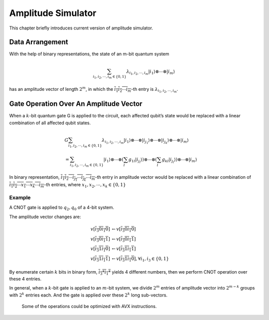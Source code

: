 Amplitude Simulator
===================

This chapter briefly introduces current version of amplitude simulator.

Data Arrangement
----------------

With the help of binary representations, the state of an m-bit quantum
system

.. math::


   \sum_{i_1, i_2, \cdots, i_m \in \{0,1\}} \lambda_{i_1, i_2, \cdots, i_m} \left| i_1 \right\rangle \otimes \cdots \otimes \left| i_m \right\rangle

has an amplitude vector of length :math:`2^m`, in which the
:math:`\overline{i_1 i_2 \cdots i_m}`-th entry is
:math:`\lambda_{i_1, i_2, \cdots, i_m}`.

Gate Operation Over An Amplitude Vector
---------------------------------------

When a :math:`k`-bit quantum gate G is applied to the circuit, each
affected qubit’s state would be replaced with a linear combination of
all affected qubit states.

.. math::


       & G \sum_{i_1, i_2, \cdots, i_m \in \{0,1\}} \lambda_{i_1, i_2, \cdots, i_m} \left| i_1 \right\rangle \otimes \cdots \otimes \left| i_{j_1} \right\rangle \otimes \cdots \otimes \left| i_{j_k} \right\rangle \otimes \cdots \otimes \left| i_m \right\rangle \\
       & = \sum_{i_1, i_2, \cdots, i_m \in \{0,1\}} \left| i_1 \right\rangle \otimes \cdots \otimes \left( \sum_{l} g_{1l} \left| i_{j_l} \right\rangle \right) \otimes \cdots \otimes \left(\sum_{l} g_{kl} \left| i_{j_l} \right\rangle \right) \otimes \cdots \otimes \left| i_m \right\rangle

In binary representation,
:math:`\overline{i_1 i_2 \cdots i_{j_1} \cdots i_{j_k} \cdots i_m}`-th
entry in amplitude vector would be replaced with a linear combination of
:math:`\overline{i_1 i_2 \cdots x_1 \cdots x_k \cdots i_m}`-th entries,
where :math:`x_1, x_2, \cdots, x_k \in \{0, 1\}`

Example
~~~~~~~

A CNOT gate is applied to :math:`q_2, q_0` of a 4-bit system.

.. image:: images/Amplitude_example.png
   :width: 600
   :alt: “CNOT Exmaple”

The amplitude vector changes are:

.. math::


       v\left[ \overline{i_3 0 i_1 0} \right] &\leftarrow v\left[ \overline{i_3 0 i_1 0} \right] \\
       v\left[ \overline{i_3 0 i_1 1} \right] &\leftarrow v\left[ \overline{i_3 0 i_1 1} \right] \\
       v\left[ \overline{i_3 1 i_1 0} \right] &\leftarrow v\left[ \overline{i_3 1 i_1 1} \right] \\
       v\left[ \overline{i_3 1 i_1 1} \right] &\leftarrow v\left[ \overline{i_3 1 i_1 0} \right], \forall i_1, i_3 \in \{0, 1\}

By enumerate certain :math:`k` bits in binary form,
:math:`\overline{i_3 * i_1 *}` yields 4 different numbers, then we
perform CNOT operation over these 4 entries.

In general, when a :math:`k`-bit gate is applied to an :math:`m`-bit
system, we divide :math:`2^m` entries of amplitude vector into
:math:`2^{m-k}` groups with :math:`2^k` entries each. And the gate is
applied over these :math:`2^k` long sub-vectors.

   Some of the operations could be optimized with AVX instructions.
